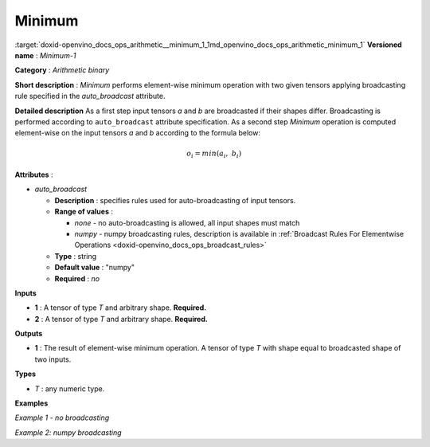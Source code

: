 .. index:: pair: page; Minimum
.. _doxid-openvino_docs_ops_arithmetic__minimum_1:


Minimum
=======

:target:`doxid-openvino_docs_ops_arithmetic__minimum_1_1md_openvino_docs_ops_arithmetic_minimum_1` **Versioned name** : *Minimum-1*

**Category** : *Arithmetic binary*

**Short description** : *Minimum* performs element-wise minimum operation with two given tensors applying broadcasting rule specified in the *auto_broadcast* attribute.

**Detailed description** As a first step input tensors *a* and *b* are broadcasted if their shapes differ. Broadcasting is performed according to ``auto_broadcast`` attribute specification. As a second step *Minimum* operation is computed element-wise on the input tensors *a* and *b* according to the formula below:

.. math::

	o_{i} = min(a_{i},\ b_{i})

**Attributes** :

* *auto_broadcast*
  
  * **Description** : specifies rules used for auto-broadcasting of input tensors.
  
  * **Range of values** :
    
    * *none* - no auto-broadcasting is allowed, all input shapes must match
    
    * *numpy* - numpy broadcasting rules, description is available in :ref:`Broadcast Rules For Elementwise Operations <doxid-openvino_docs_ops_broadcast_rules>`
  
  * **Type** : string
  
  * **Default value** : "numpy"
  
  * **Required** : *no*

**Inputs**

* **1** : A tensor of type *T* and arbitrary shape. **Required.**

* **2** : A tensor of type *T* and arbitrary shape. **Required.**

**Outputs**

* **1** : The result of element-wise minimum operation. A tensor of type *T* with shape equal to broadcasted shape of two inputs.

**Types**

* *T* : any numeric type.

**Examples**

*Example 1 - no broadcasting*

.. ref-code-block:: cpp

	<layer ... type="Minimum">
	    <data auto_broadcast="none"/>
	    <input>
	        <port id="0">
	            <dim>256</dim>
	            <dim>56</dim>
	        </port>
	        <port id="1">
	            <dim>256</dim>
	            <dim>56</dim>
	        </port>
	    </input>
	    <output>
	        <port id="2">
	            <dim>256</dim>
	            <dim>56</dim>
	        </port>
	    </output>
	</layer>

*Example 2: numpy broadcasting*

.. ref-code-block:: cpp

	<layer ... type="Minimum">
	    <data auto_broadcast="numpy"/>
	    <input>
	        <port id="0">
	            <dim>8</dim>
	            <dim>1</dim>
	            <dim>6</dim>
	            <dim>1</dim>
	        </port>
	        <port id="1">
	            <dim>7</dim>
	            <dim>1</dim>
	            <dim>5</dim>
	        </port>
	    </input>
	    <output>
	        <port id="2">
	            <dim>8</dim>
	            <dim>7</dim>
	            <dim>6</dim>
	            <dim>5</dim>
	        </port>
	    </output>
	</layer>

